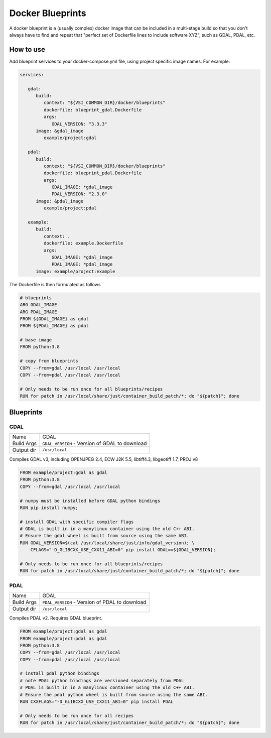 =================
Docker Blueprints
=================

.. image:: https://circleci.com/gh/VisionSystemsInc/docker_blueprints.svg?style=svg
   :target: https://circleci.com/gh/VisionSystemsInc/docker_blueprints
   :alt: CirclCI

A docker blueprint is a (usually complex) docker image that can be included in a multi-stage build so that you don't always have to find and repeat that "perfect set of Dockerfile lines to include software XYZ", such as GDAL, PDAL, etc.


How to use
==========

Add blueprint services to your docker-compose.yml file, using project specific image names. For example:

.. code-block:: yaml

   services:

      gdal:
         build:
            context: "${VSI_COMMON_DIR}/docker/blueprints"
            dockerfile: blueprint_gdal.Dockerfile
            args:
               GDAL_VERSION: "3.3.3"
         image: &gdal_image
            example/project:gdal

      pdal:
         build:
            context: "${VSI_COMMON_DIR}/docker/blueprints"
            dockerfile: blueprint_pdal.Dockerfile
            args:
               GDAL_IMAGE: *gdal_image
               PDAL_VERSION: "2.3.0"
         image: &pdal_image
            example/project:pdal

      example:
         build:
            context: .
            dockerfile: example.Dockerfile
            args:
               GDAL_IMAGE: *gdal_image
               PDAL_IMAGE: *pdal_image
         image: example/project:example


The Dockerfile is then formulated as follows

.. code-block:: Dockerfile

   # blueprints
   ARG GDAL_IMAGE
   ARG PDAL_IMAGE
   FROM ${GDAL_IMAGE} as gdal
   FROM ${PDAL_IMAGE} as pdal

   # base image
   FROM python:3.8

   # copy from blueprints
   COPY --from=gdal /usr/local /usr/local
   COPY --from=pdal /usr/local /usr/local

   # Only needs to be run once for all blueprints/recipes
   RUN for patch in /usr/local/share/just/container_build_patch/*; do "${patch}"; done


Blueprints
==========

GDAL
----

============ ============
Name         GDAL
Build Args   ``GDAL_VERSION`` - Version of GDAL to download
Output dir   ``/usr/local``
============ ============

Compiles GDAL v3, including OPENJPEG 2.4, ECW J2K 5.5, libtiff4.3, libgeotiff 1.7, PROJ v8

.. code-block:: Dockerfile

   FROM example/project:gdal as gdal
   FROM python:3.8
   COPY --from=gdal /usr/local /usr/local

   # numpy must be installed before GDAL python bindings
   RUN pip install numpy;

   # install GDAL with specific compiler flags
   # GDAL is built in in a manylinux container using the old C++ ABI.
   # Ensure the gdal wheel is built from source using the same ABI.
   RUN GDAL_VERSION=$(cat /usr/local/share/just/info/gdal_version); \
       CFLAGS="-D_GLIBCXX_USE_CXX11_ABI=0" pip install GDAL==${GDAL_VERSION};

   # Only needs to be run once for all blueprints/recipes
   RUN for patch in /usr/local/share/just/container_build_patch/*; do "${patch}"; done

PDAL
----

============ ============
Name         GDAL
Build Args   ``PDAL_VERSION`` - Version of PDAL to download
Output dir   ``/usr/local``
============ ============

Compiles PDAL v2. Requires GDAL blueprint.

.. code-block:: Dockerfile

   FROM example/project:gdal as gdal
   FROM example/project:pdal as gdal
   FROM python:3.8
   COPY --from=gdal /usr/local /usr/local
   COPY --from=pdal /usr/local /usr/local

   # install pdal python bindings
   # note PDAL python bindings are versioned separately from PDAL
   # PDAL is built in in a manylinux container using the old C++ ABI.
   # Ensure the pdal python wheel is built from source using the same ABI.
   RUN CXXFLAGS="-D_GLIBCXX_USE_CXX11_ABI=0" pip install PDAL

   # Only needs to be run once for all recipes
   RUN for patch in /usr/local/share/just/container_build_patch/*; do "${patch}"; done

